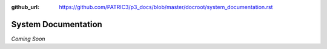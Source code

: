 :github_url: https://github.com/PATRIC3/p3_docs/blob/master/docroot/system_documentation.rst

System Documentation
=====================

*Coming Soon*